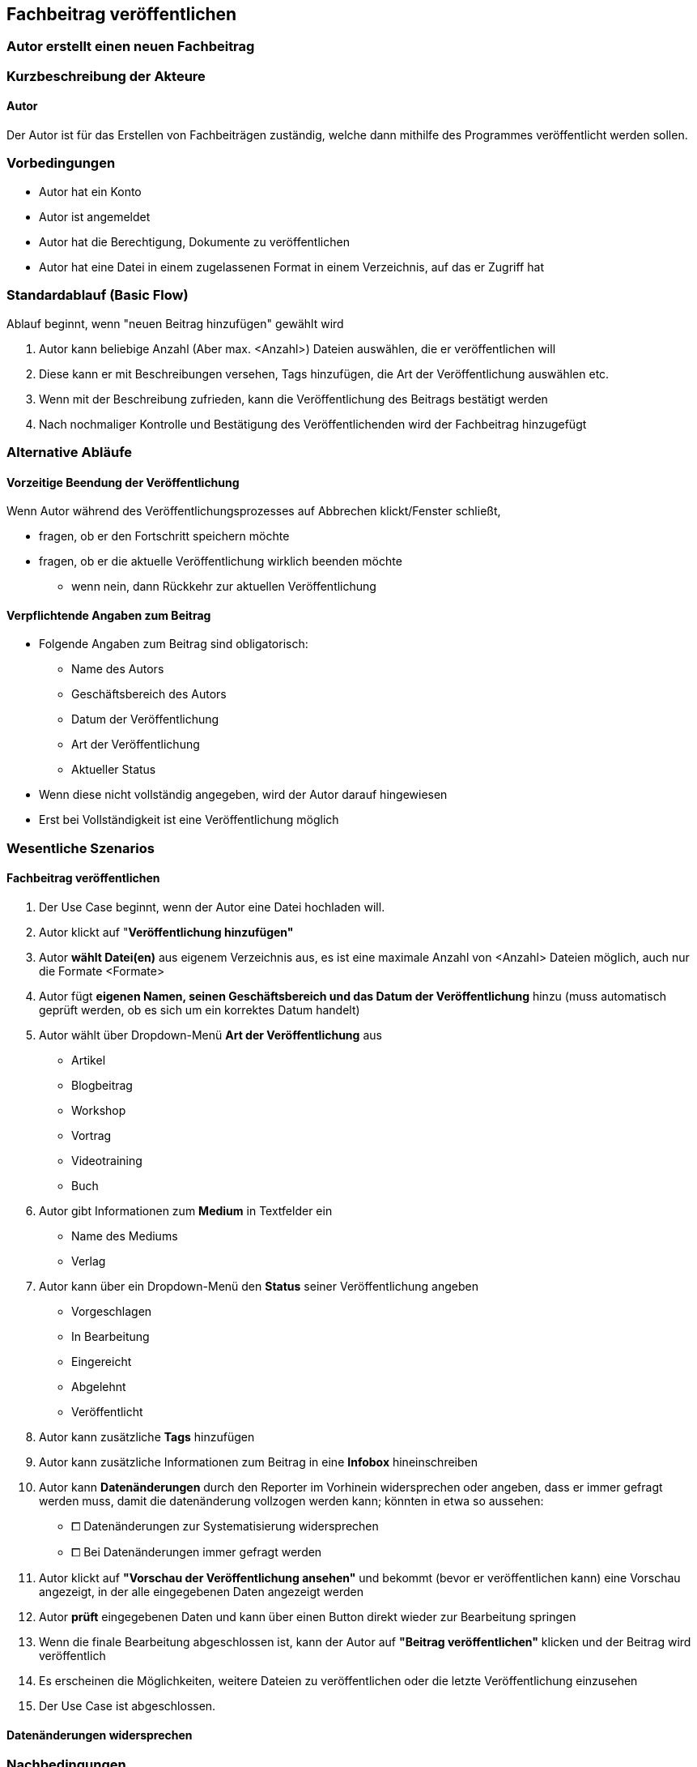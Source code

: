 == Fachbeitrag veröffentlichen
===	Autor erstellt einen neuen Fachbeitrag


===	Kurzbeschreibung der Akteure
==== Autor
Der Autor ist für das Erstellen von Fachbeiträgen zuständig, welche dann mithilfe des Programmes veröffentlicht werden sollen.

=== Vorbedingungen
* Autor hat ein Konto 
* Autor ist angemeldet
* Autor hat die Berechtigung, Dokumente zu veröffentlichen 
* Autor hat eine Datei in einem zugelassenen Format in einem Verzeichnis, auf das er Zugriff hat 

=== Standardablauf (Basic Flow)

Ablauf beginnt, wenn "neuen Beitrag hinzufügen" gewählt wird

. Autor kann beliebige Anzahl (Aber max. <Anzahl>) Dateien auswählen, die er veröffentlichen will
. Diese kann er mit Beschreibungen versehen, Tags hinzufügen, die Art der Veröffentlichung auswählen etc.
. Wenn mit der Beschreibung zufrieden, kann die Veröffentlichung des Beitrags bestätigt werden
. Nach nochmaliger Kontrolle und Bestätigung des Veröffentlichenden wird der Fachbeitrag hinzugefügt

=== Alternative Abläufe

==== Vorzeitige Beendung der Veröffentlichung
Wenn Autor während des Veröffentlichungsprozesses auf Abbrechen klickt/Fenster schließt,

* fragen, ob er den Fortschritt speichern möchte
* fragen, ob er die aktuelle Veröffentlichung wirklich beenden möchte
** wenn nein, dann Rückkehr zur aktuellen Veröffentlichung

==== Verpflichtende Angaben zum Beitrag 
* Folgende Angaben zum Beitrag sind obligatorisch:
** Name des Autors
** Geschäftsbereich des Autors
** Datum der Veröffentlichung
** Art der Veröffentlichung
** Aktueller Status
* Wenn diese nicht vollständig angegeben, wird der Autor darauf hingewiesen
* Erst bei Vollständigkeit ist eine Veröffentlichung möglich


=== Wesentliche Szenarios

==== Fachbeitrag veröffentlichen
. Der Use Case beginnt, wenn der Autor eine Datei hochladen will.
. Autor klickt auf "*Veröffentlichung hinzufügen"*
. Autor *wählt Datei(en)* aus eigenem Verzeichnis aus, es ist eine maximale Anzahl von <Anzahl> Dateien möglich, auch nur die Formate <Formate>
. Autor fügt *eigenen Namen, seinen Geschäftsbereich und das Datum der Veröffentlichung* hinzu (muss automatisch geprüft werden, ob es sich um ein korrektes Datum handelt)
. Autor wählt über Dropdown-Menü *Art der Veröffentlichung* aus
* Artikel
* Blogbeitrag
* Workshop
* Vortrag
* Videotraining
* Buch
. Autor gibt Informationen zum *Medium* in Textfelder ein
* Name des Mediums
* Verlag
. Autor kann über ein Dropdown-Menü den *Status* seiner Veröffentlichung angeben
* Vorgeschlagen
* In Bearbeitung
* Eingereicht
* Abgelehnt
* Veröffentlicht
. Autor kann zusätzliche *Tags* hinzufügen
. Autor kann zusätzliche Informationen zum Beitrag in eine *Infobox* hineinschreiben
. Autor kann *Datenänderungen* durch den Reporter im Vorhinein widersprechen oder angeben, dass er immer gefragt werden muss, damit die datenänderung vollzogen werden kann; könnten in etwa so aussehen:
* ⧠ Datenänderungen zur Systematisierung widersprechen
* ⧠ Bei Datenänderungen immer gefragt werden

. Autor klickt auf *"Vorschau der Veröffentlichung ansehen"* und bekommt (bevor er veröffentlichen kann) eine Vorschau angezeigt, in der alle eingegebenen Daten angezeigt werden 
. Autor *prüft* eingegebenen Daten und kann über einen Button direkt wieder zur Bearbeitung springen
. Wenn die finale Bearbeitung abgeschlossen ist, kann der Autor auf *"Beitrag veröffentlichen"* klicken und der Beitrag wird veröffentlich
. Es erscheinen die Möglichkeiten, weitere Dateien zu veröffentlichen oder die letzte Veröffentlichung einzusehen 
. Der Use Case ist abgeschlossen.

==== Datenänderungen widersprechen

===	Nachbedingungen

==== Neuer Beitrag vorhanden
Mit der Bestätigung zur Veröffentlichung durch den Autor wird der Beitrag dem System hinzugefügt.

==== Eigenschaften filtern
Artikel wird den jeweils ausgewählten Eigenschaften aus den Drop-Down-Menüs hinzugefügt und ist bei einem Filtern nach angegebenen Eigenschaften dann unter diesen sichtbar. 

==== Neue Tags hinzugefügt
Beim Hinzufügen noch nicht vorhandener Tags durch den Autor werden diese zum System hinzugefügt und der Beitrag unter diesen auffindbar (bei Suche).


=== Besondere Anforderungen

==== Rechtliche Anforderung
Der hinzugefügte (oder bearbeitete) Beitrag muss vom Autor selbst verfasst und erstellt sein, Zitate oder Quellen müssen deutlich gekennzeichnet sein. Dies bestätigt der Autor mit der Veröffentlichung im System.

